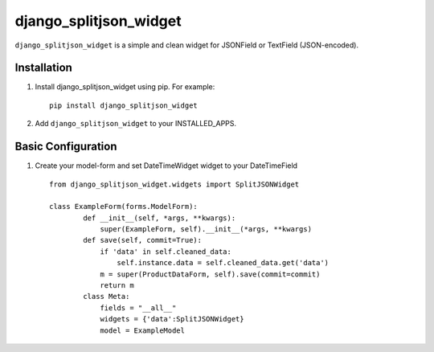 django_splitjson_widget
======================

``django_splitjson_widget``  is a simple and clean widget for JSONField or TextField (JSON-encoded).


Installation
------------

#. Install django_splitjson_widget using pip. For example::

    pip install django_splitjson_widget

#. Add  ``django_splitjson_widget`` to your INSTALLED_APPS.

Basic Configuration
-------------------
#. Create your model-form and set  DateTimeWidget widget to your DateTimeField  ::

    from django_splitjson_widget.widgets import SplitJSONWidget

    class ExampleForm(forms.ModelForm):
	    def __init__(self, *args, **kwargs):
		super(ExampleForm, self).__init__(*args, **kwargs)
	    def save(self, commit=True):
		if 'data' in self.cleaned_data:
		    self.instance.data = self.cleaned_data.get('data')
		m = super(ProductDataForm, self).save(commit=commit)
		return m
	    class Meta:
		fields = "__all__"
		widgets = {'data':SplitJSONWidget}
		model = ExampleModel



